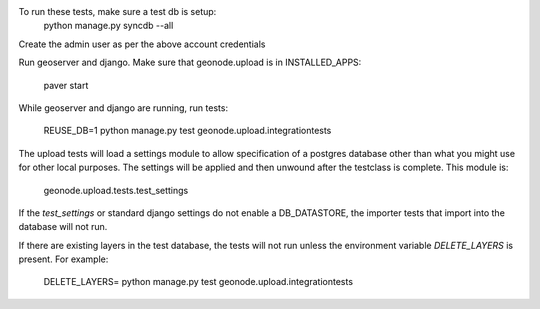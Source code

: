 To run these tests, make sure a test db is setup:
  python manage.py syncdb --all

Create the admin user as per the above account credentials

Run geoserver and django. Make sure that geonode.upload is in INSTALLED_APPS:

  paver start

While geoserver and django are running, run tests:

  REUSE_DB=1 python manage.py test geonode.upload.integrationtests

The upload tests will load a settings module to allow specification of a postgres
database other than what you might use for other local purposes. The settings
will be applied and then unwound after the testclass is complete. This module is:

  geonode.upload.tests.test_settings

If the `test_settings` or standard django settings do not enable a DB_DATASTORE,
the importer tests that import into the database will not run.

If there are existing layers in the test database, the tests will not run unless
the environment variable `DELETE_LAYERS` is present. For example:

  DELETE_LAYERS= python manage.py test geonode.upload.integrationtests

